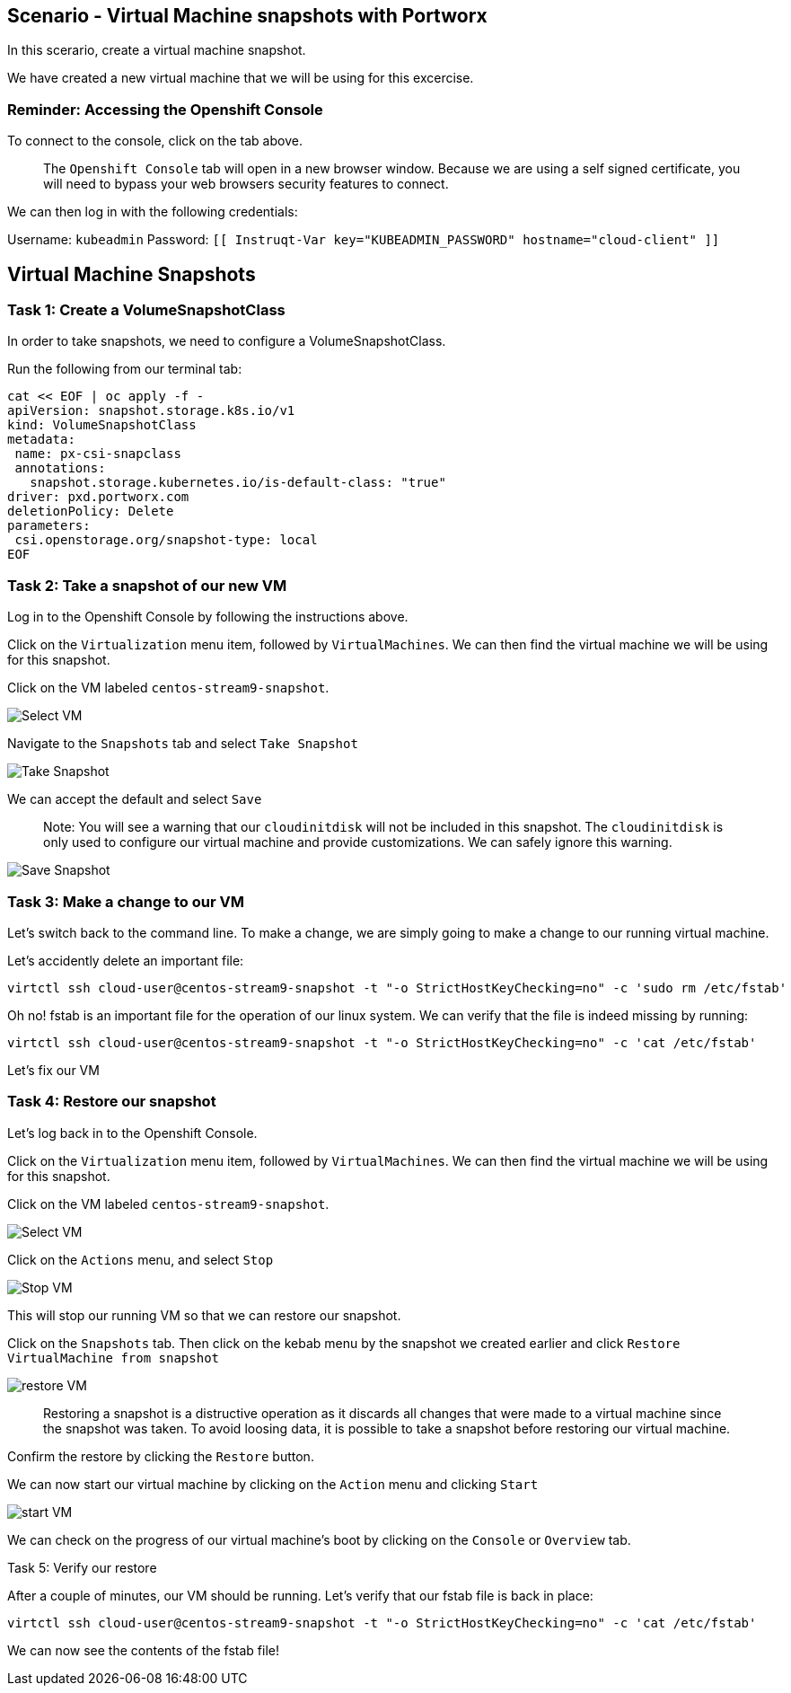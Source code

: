 == Scenario - Virtual Machine snapshots with Portworx

In this scerario, create a virtual machine snapshot.

We have created a new virtual machine that we will be using for this
excercise.

=== Reminder: Accessing the Openshift Console

To connect to the console, click on the tab above.

____
The `Openshift Console` tab will open in a new browser
window. Because we are using a self signed certificate, you will need to
bypass your web browsers security features to connect.
____

We can then log in with the following credentials:

Username: `kubeadmin` Password:
`[[ Instruqt-Var key="KUBEADMIN_PASSWORD" hostname="cloud-client" ]]`

== Virtual Machine Snapshots

=== Task 1: Create a VolumeSnapshotClass

In order to take snapshots, we need to configure a VolumeSnapshotClass.

Run the following from our terminal tab:

[source,sh,role=execute]
----
cat << EOF | oc apply -f -
apiVersion: snapshot.storage.k8s.io/v1
kind: VolumeSnapshotClass
metadata:
 name: px-csi-snapclass
 annotations:
   snapshot.storage.kubernetes.io/is-default-class: "true"
driver: pxd.portworx.com
deletionPolicy: Delete
parameters:
 csi.openstorage.org/snapshot-type: local
EOF
----

=== Task 2: Take a snapshot of our new VM

Log in to the Openshift Console by following the instructions above.

Click on the `Virtualization` menu item, followed by `VirtualMachines`.
We can then find the virtual machine we will be using for this snapshot.

Click on the VM labeled `centos-stream9-snapshot`.

image:snapshot-vm-01.png[Select VM]

Navigate to the `Snapshots` tab and select `Take Snapshot`

image:snapshot-vm-02.png[Take Snapshot]

We can accept the default and select `Save`

____
Note: You will see a warning that our `cloudinitdisk` will not be
included in this snapshot. The `cloudinitdisk` is only used to configure
our virtual machine and provide customizations. We can safely ignore
this warning.
____

image:snapshot-vm-03.png[Save Snapshot]

=== Task 3: Make a change to our VM

Let’s switch back to the command line. To make a change, we are simply
going to make a change to our running virtual machine.

Let’s accidently delete an important file:

[source,sh,role=execute]
----
virtctl ssh cloud-user@centos-stream9-snapshot -t "-o StrictHostKeyChecking=no" -c 'sudo rm /etc/fstab'
----

Oh no! fstab is an important file for the operation of our linux system.
We can verify that the file is indeed missing by running:

[source,sh,role=execute]
----
virtctl ssh cloud-user@centos-stream9-snapshot -t "-o StrictHostKeyChecking=no" -c 'cat /etc/fstab'
----

Let’s fix our VM

=== Task 4: Restore our snapshot

Let’s log back in to the Openshift Console.

Click on the `Virtualization` menu item, followed by `VirtualMachines`.
We can then find the virtual machine we will be using for this snapshot.

Click on the VM labeled `centos-stream9-snapshot`.

image:snapshot-vm-01.png[Select VM]

Click on the `Actions` menu, and select `Stop`

image:snapshot-vm-04.png[Stop VM]

This will stop our running VM so that we can restore our snapshot.

Click on the `Snapshots` tab. Then click on the kebab menu by the
snapshot we created earlier and click
`Restore VirtualMachine from snapshot`

image:snapshot-vm-05.png[restore VM]

____
Restoring a snapshot is a distructive operation as it
discards all changes that were made to a virtual machine since the
snapshot was taken. To avoid loosing data, it is possible to take a
snapshot before restoring our virtual machine.
____

Confirm the restore by clicking the `Restore` button.

We can now start our virtual machine by clicking on the `Action` menu
and clicking `Start`

image:snapshot-vm-06.png[start VM]

We can check on the progress of our virtual machine’s boot by clicking
on the `Console` or `Overview` tab.

Task 5: Verify our restore

After a couple of minutes, our VM should be running. Let’s verify that
our fstab file is back in place:

[source,sh,role=execute]
----
virtctl ssh cloud-user@centos-stream9-snapshot -t "-o StrictHostKeyChecking=no" -c 'cat /etc/fstab'
----

We can now see the contents of the fstab file!
